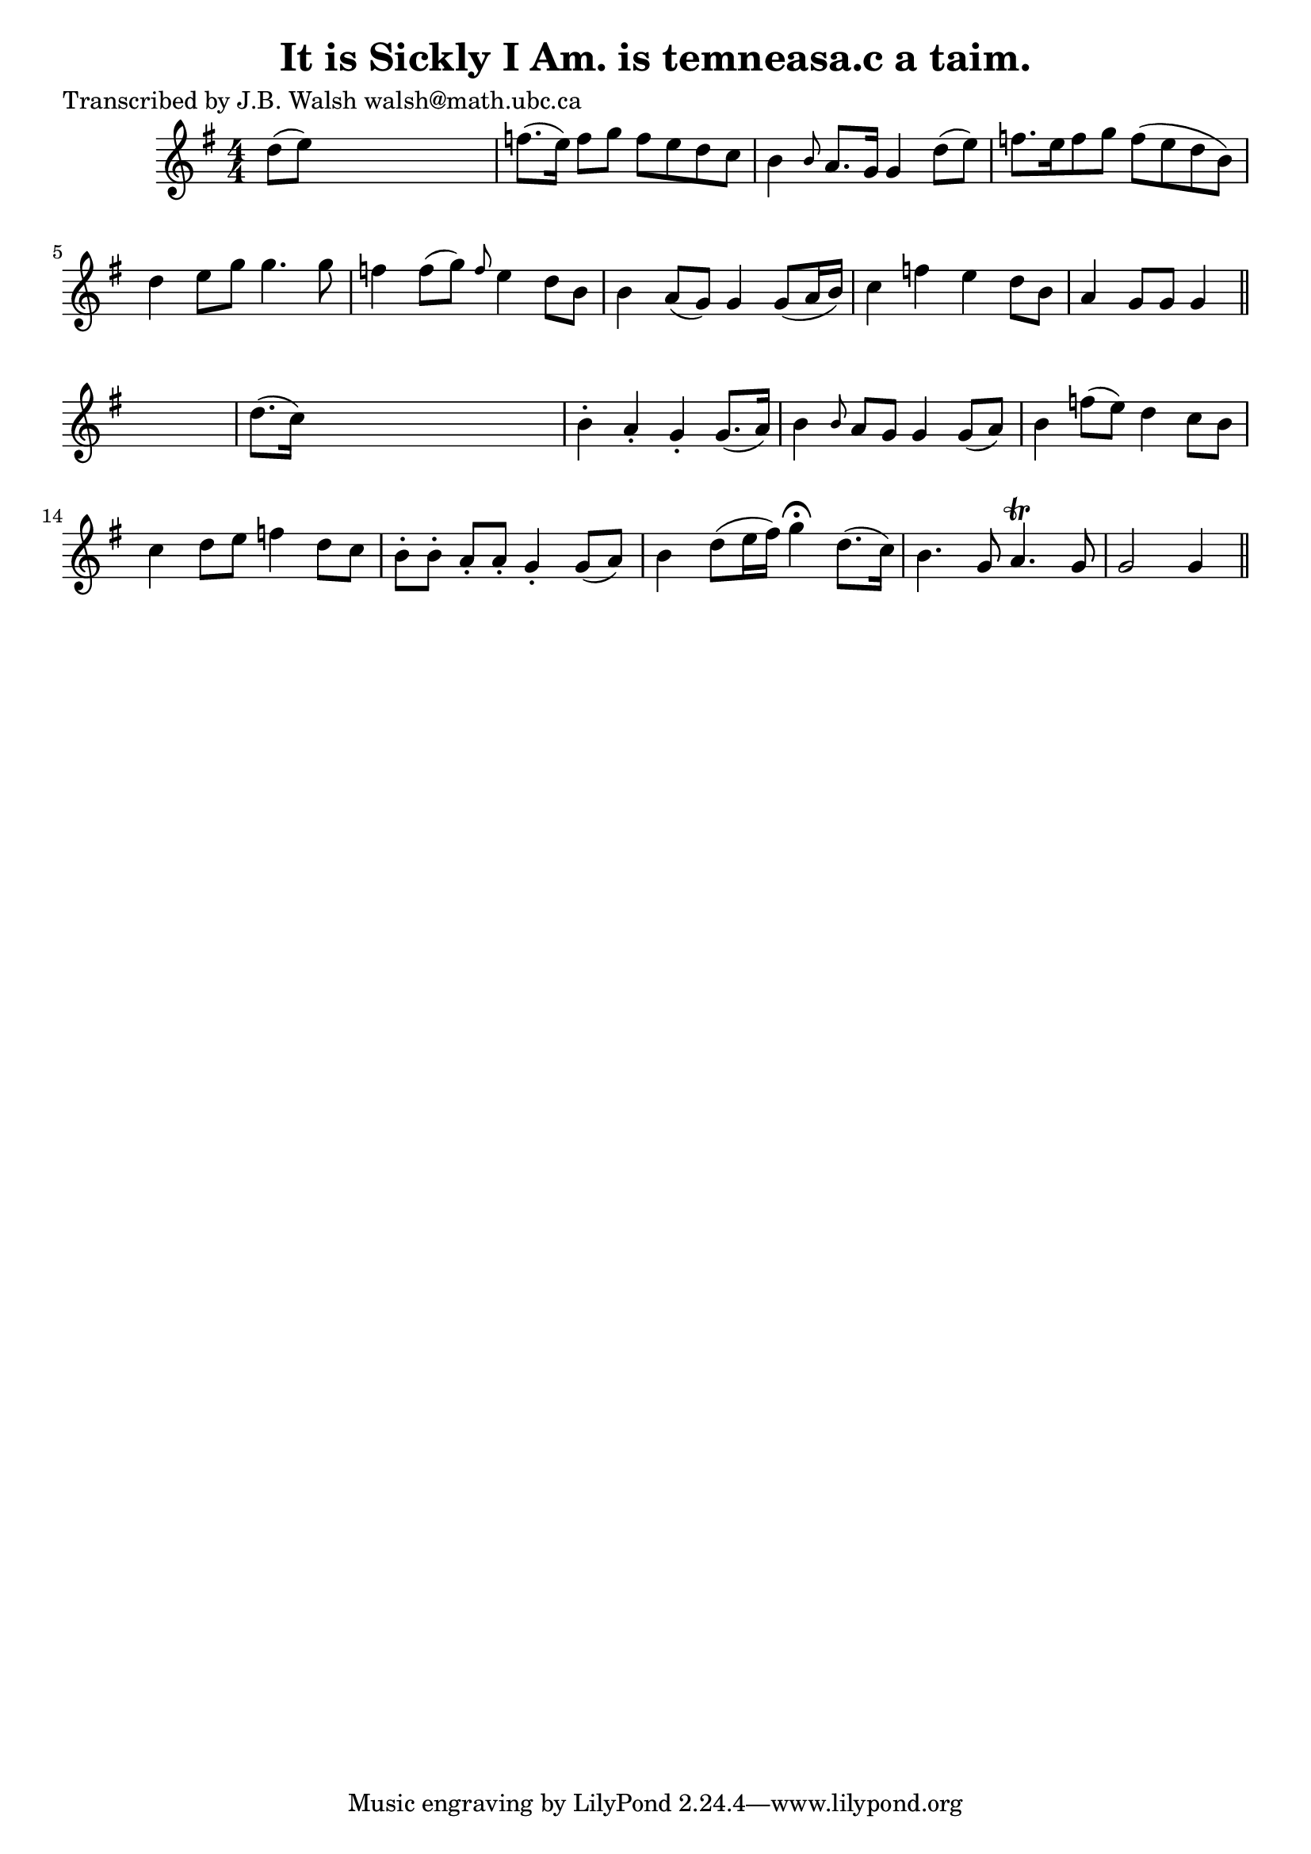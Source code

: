 
\version "2.16.2"
% automatically converted by musicxml2ly from xml/0568_jw.xml

%% additional definitions required by the score:
\language "english"


\header {
    poet = "Transcribed by J.B. Walsh walsh@math.ubc.ca"
    encoder = "abc2xml version 63"
    encodingdate = "2015-01-25"
    title = "It is Sickly I Am.
is temneasa.c a taim."
    }

\layout {
    \context { \Score
        autoBeaming = ##f
        }
    }
PartPOneVoiceOne =  \relative d'' {
    \key g \major \numericTimeSignature\time 4/4 d8 ( [ e8 ) ] s2. | % 2
    f8. ( [ e16 ) ] f8 [ g8 ] f8 [ e8 d8 c8 ] | % 3
    b4 \grace { b8 } a8. [ g16 ] g4 d'8 ( [ e8 ) ] | % 4
    f8. [ e16 f8 g8 ] f8 ( [ e8 d8 b8 ) ] | % 5
    d4 e8 [ g8 ] g4. g8 | % 6
    f4 f8 ( [ g8 ) ] \grace { f8 } e4 d8 [ b8 ] | % 7
    b4 a8 ( [ g8 ) ] g4 g8 ( [ a16 b16 ) ] | % 8
    c4 f4 e4 d8 [ b8 ] | % 9
    a4 g8 [ g8 ] g4 \bar "||"
    s4 | \barNumberCheck #10
    d'8. ( [ c16 ) ] s2. | % 11
    b4 -. a4 -. g4 -. g8. ( [ a16 ) ] | % 12
    b4 \grace { b8 } a8 [ g8 ] g4 g8 ( [ a8 ) ] | % 13
    b4 f'8 ( [ e8 ) ] d4 c8 [ b8 ] | % 14
    c4 d8 [ e8 ] f4 d8 [ c8 ] | % 15
    b8 -. [ b8 -. ] a8 -. [ a8 -. ] g4 -. g8 ( [ a8 ) ] | % 16
    b4 d8 ( [ e16 fs16 ) ] g4 ^\fermata d8. ( [ c16 ) ] | % 17
    b4. g8 a4. \trill g8 | % 18
    g2 g4 \bar "||"
    }


% The score definition
\score {
    <<
        \new Staff <<
            \context Staff << 
                \context Voice = "PartPOneVoiceOne" { \PartPOneVoiceOne }
                >>
            >>
        
        >>
    \layout {}
    % To create MIDI output, uncomment the following line:
    %  \midi {}
    }

